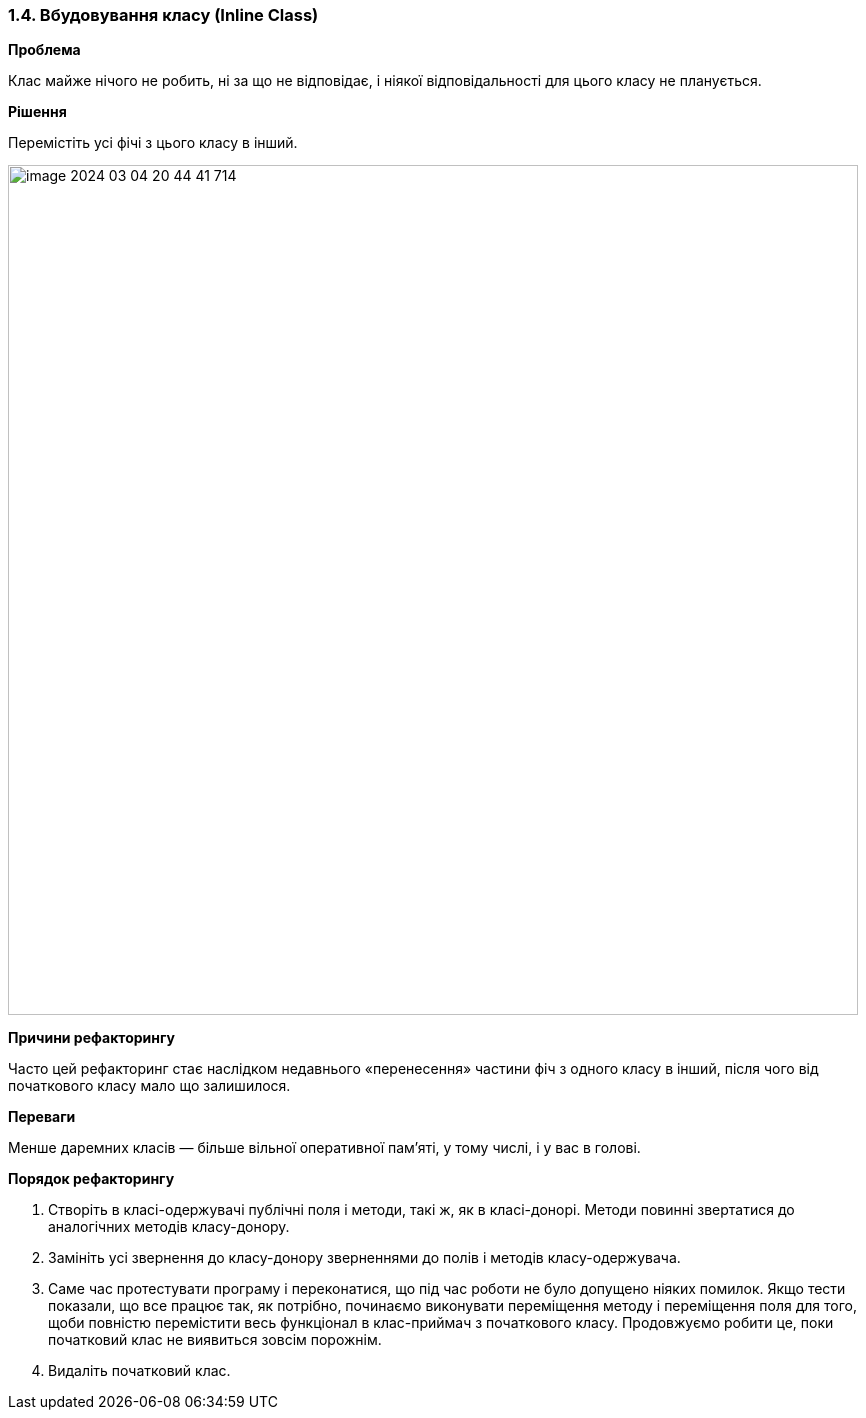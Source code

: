 === 1.4. Вбудовування класу (Inline Class)

*Проблема*

Клас майже нічого не робить, ні за що не відповідає, і ніякої відповідальності для цього класу не планується.

*Рішення*

Перемістіть усі фічі з цього класу в інший.

image::image-2024-03-04-20-44-41-714.png[width=850]

*Причини рефакторингу*

Часто цей рефакторинг стає наслідком недавнього «перенесення» частини фіч з одного класу в інший, після чого від початкового класу мало що залишилося.

*Переваги*

Менше даремних класів — більше вільної оперативної пам’яті, у тому числі, і у вас в голові.

*Порядок рефакторингу*

. Створіть в класі-одержувачі публічні поля і методи, такі ж, як в класі-донорі. Методи повинні звертатися до аналогічних методів класу-донору.

. Замініть усі звернення до класу-донору зверненнями до полів і методів класу-одержувача.

. Саме час протестувати програму і переконатися, що під час роботи не було допущено ніяких помилок. Якщо тести показали, що все працює так, як потрібно, починаємо виконувати переміщення методу і переміщення поля для того, щоби повністю перемістити весь функціонал в клас-приймач з початкового класу. Продовжуємо робити це, поки початковий клас не виявиться зовсім порожнім.

. Видаліть початковий клас.